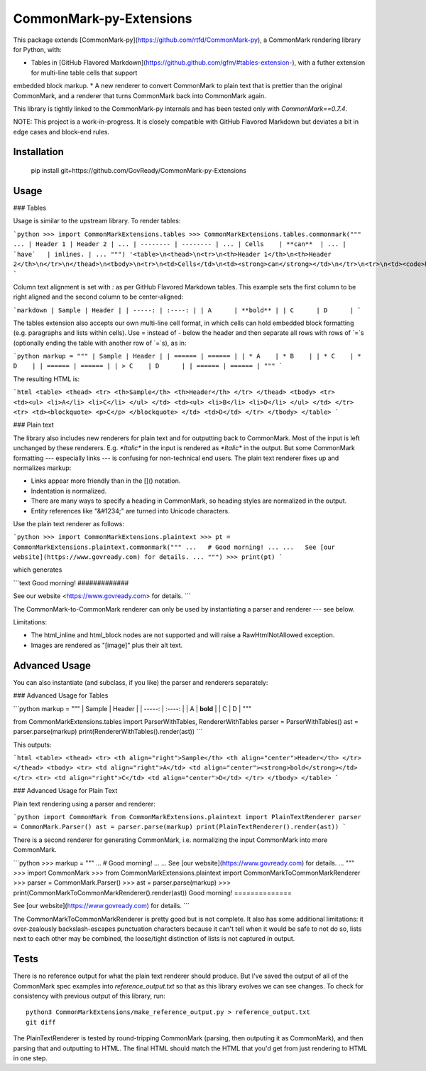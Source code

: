 CommonMark-py-Extensions
========================

This package extends [CommonMark-py](https://github.com/rtfd/CommonMark-py), a CommonMark rendering library for Python, with:

* Tables in [GitHub Flavored Markdown](https://github.github.com/gfm/#tables-extension-), with a futher extension for multi-line table cells that support
embedded block markup.
* A new renderer to convert CommonMark to plain text that is prettier than the original CommonMark, and a renderer that turns CommonMark back into CommonMark again.

This library is tightly linked to the CommonMark-py internals and has been tested only with `CommonMark==0.7.4`.

NOTE: This project is a work-in-progress. It is closely compatible with GitHub Flavored Markdown but deviates a bit in edge cases and block-end rules.

Installation
------------

	pip install git+https://github.com/GovReady/CommonMark-py-Extensions

Usage
-----

### Tables

Usage is similar to the upstream library. To render tables:

```python
>>> import CommonMarkExtensions.tables
>>> CommonMarkExtensions.tables.commonmark("""
... | Header 1 | Header 2 |
... | -------- | -------- |
... | Cells    | **can**  |
... | `have`   | inlines. |
... """)
'<table>\n<thead>\n<tr>\n<th>Header 1</th>\n<th>Header 2</th>\n</tr>\n</thead>\n<tbody>\n<tr>\n<td>Cells</td>\n<td><strong>can</strong></td>\n</tr>\n<tr>\n<td><code>have</code></td>\n<td>inlines.</td>\n</tr>\n</tbody>\n</table>\n'
```

Column text alignment is set with `:` as per GitHub Flavored Markdown tables. This example sets the first column to be right aligned and the second column to be center-aligned:

```markdown
| Sample | Header |
| -----: | :----: |
| A      | **bold** |
| C      | D      |
```

The tables extension also accepts our own multi-line cell format, in which cells can hold embedded block formatting (e.g. paragraphs
and lists within cells). Use `=` instead of `-` below the header and then separate all rows with rows of `=`s (optionally ending the table with another row of `=`s), as in:

```python
markup = """
| Sample | Header |
| ====== | ====== |
| * A    | * B    |
| * C    | * D    |
| ====== | ====== |
| > C    | D      |
| ====== | ====== |
"""
```

The resulting HTML is:

```html
<table>
<thead>
<tr>
<th>Sample</th>
<th>Header</th>
</tr>
</thead>
<tbody>
<tr>
<td><ul>
<li>A</li>
<li>C</li>
</ul>
</td>
<td><ul>
<li>B</li>
<li>D</li>
</ul>
</td>
</tr>
<tr>
<td><blockquote>
<p>C</p>
</blockquote>
</td>
<td>D</td>
</tr>
</tbody>
</table>
```

### Plain text

The library also includes new renderers for plain text and for outputting back to CommonMark. Most of the
input is left unchanged by these renderers. E.g. `*Italic*` in the input is rendered as `*Italic*` in the
output. But some CommonMark formatting --- especially links --- is confusing for non-technical end users.
The plain text renderer fixes up and normalizes markup:

* Links appear more friendly than in the []() notation.
* Indentation is normalized.
* There are many ways to specify a heading in CommonMark, so heading styles are normalized in the output.
* Entity references like "&#1234;" are turned into Unicode characters.

Use the plain text renderer as follows:

```python
>>> import CommonMarkExtensions.plaintext
>>> pt = CommonMarkExtensions.plaintext.commonmark("""
...   # Good morning!
... 
...   See [our website](https://www.govready.com) for details.
... """)
>>> print(pt)
```

which generates

```text
Good morning!
#############

See our website <https://www.govready.com> for details.
```

The CommonMark-to-CommonMark renderer can only be used by instantiating a parser and renderer --- see below.

Limitations:

* The html_inline and html_block nodes are not supported and will raise a RawHtmlNotAllowed exception.
* Images are rendered as "[image]" plus their alt text.

Advanced Usage
--------------

You can also instantiate (and subclass, if you like) the parser and renderers separately:

### Advanced Usage for Tables

```python
markup = """
| Sample | Header |
| -----: | :----: |
| A      | **bold** |
| C      | D      |
"""

from CommonMarkExtensions.tables import ParserWithTables, RendererWithTables
parser = ParserWithTables()
ast = parser.parse(markup)
print(RendererWithTables().render(ast))
```

This outputs:

```html
<table>
<thead>
<tr>
<th align="right">Sample</th>
<th align="center">Header</th>
</tr>
</thead>
<tbody>
<tr>
<td align="right">A</td>
<td align="center"><strong>bold</strong></td>
</tr>
<tr>
<td align="right">C</td>
<td align="center">D</td>
</tr>
</tbody>
</table>
```

### Advanced Usage for Plain Text

Plain text rendering using a parser and renderer:

```python
import CommonMark
from CommonMarkExtensions.plaintext import PlainTextRenderer
parser = CommonMark.Parser()
ast = parser.parse(markup)
print(PlainTextRenderer().render(ast))
```

There is a second renderer for generating CommonMark, i.e. normalizing the input CommonMark
into more CommonMark.

```python
>>> markup = """
... # Good morning!
... 
... See [our website](https://www.govready.com) for details.
... """
>>> import CommonMark
>>> from CommonMarkExtensions.plaintext import CommonMarkToCommonMarkRenderer
>>> parser = CommonMark.Parser()
>>> ast = parser.parse(markup)
>>> print(CommonMarkToCommonMarkRenderer().render(ast))
Good morning\!
==============

See [our website](https://www.govready.com) for details.
```

The CommonMarkToCommonMarkRenderer is pretty good but is not complete. It also has some additional limitations: it over-zealously backslash-escapes punctuation characters because it can't tell when it would be safe to not do so, lists next to each other may be combined, the loose/tight distinction of lists is not captured in output.

Tests
-----

There is no reference output for what the plain text renderer should produce. But I've saved the output of all of the CommonMark spec examples into `reference_output.txt` so that as this library evolves we can see changes. To check for consistency with previous output of this library, run::

    python3 CommonMarkExtensions/make_reference_output.py > reference_output.txt
    git diff

The PlainTextRenderer is tested by round-tripping CommonMark (parsing, then outputing it as CommonMark), and then parsing that and outputting to HTML. The final HTML should match the HTML that you'd get from just rendering to HTML in one step. 


